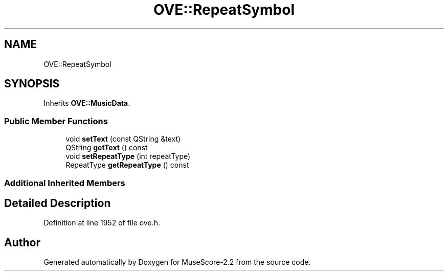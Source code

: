 .TH "OVE::RepeatSymbol" 3 "Mon Jun 5 2017" "MuseScore-2.2" \" -*- nroff -*-
.ad l
.nh
.SH NAME
OVE::RepeatSymbol
.SH SYNOPSIS
.br
.PP
.PP
Inherits \fBOVE::MusicData\fP\&.
.SS "Public Member Functions"

.in +1c
.ti -1c
.RI "void \fBsetText\fP (const QString &text)"
.br
.ti -1c
.RI "QString \fBgetText\fP () const"
.br
.ti -1c
.RI "void \fBsetRepeatType\fP (int repeatType)"
.br
.ti -1c
.RI "RepeatType \fBgetRepeatType\fP () const"
.br
.in -1c
.SS "Additional Inherited Members"
.SH "Detailed Description"
.PP 
Definition at line 1952 of file ove\&.h\&.

.SH "Author"
.PP 
Generated automatically by Doxygen for MuseScore-2\&.2 from the source code\&.
